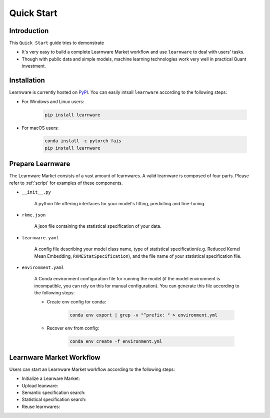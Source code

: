 ===========
Quick Start
===========

Introduction
============

This ``Quick Start`` guide tries to demonstrate

- It's very easy to build a complete Learnware Market workflow and use ``learnware`` to deal with users' tasks.
- Though with public data and simple models, machine learning technologies work very well in practical Quant investment.



Installation
============

Learnware is currently hosted on `PyPI <https://pypi.org/>`__. You can easily intsall ``learnware`` according to the following steps:

- For Windows and Linux users:

    .. code-block::

        pip install learnware

- For macOS users:

    .. code-block::

        conda install -c pytorch fais
        pip install learnware


Prepare Learnware
============

The Learnware Market consists of a vast amount of learnwares. A valid learnware is composed of four parts. Please refer to
:ref:`script` for examples of these components.

- ``__init__.py``

    A python file offering interfaces for your model's fitting, predicting and fine-tuning.

- ``rkme.json``

    A json file containing the statistical specification of your data. 

- ``learnware.yaml``
    
    A config file describing your model class name, type of statistical specification(e.g. Reduced Kernel Mean Embedding, ``RKMEStatSpecification``), and 
    the file name of your statistical specification file.

- ``environment.yaml``

    A Conda environment configuration file for running the model (if the model environment is incompatible, you can rely on this for manual configuration). 
    You can generate this file according to the following steps:

    - Create env config for conda:

        .. code-block::

            conda env export | grep -v "^prefix: " > environment.yml
        
    - Recover env from config:

        .. code-block::

            conda env create -f environment.yml


Learnware Market Workflow
============================

Users can start an Learnware Market workflow according to the following steps:

- Initialize a Learware Market:

- Upload leanware:

- Semantic specification search:

- Statistical specification search:

- Reuse learnwares:
